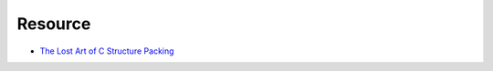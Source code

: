 ========================================
Resource
========================================

* `The Lost Art of C Structure Packing <http://www.catb.org/esr/structure-packing/>`_
